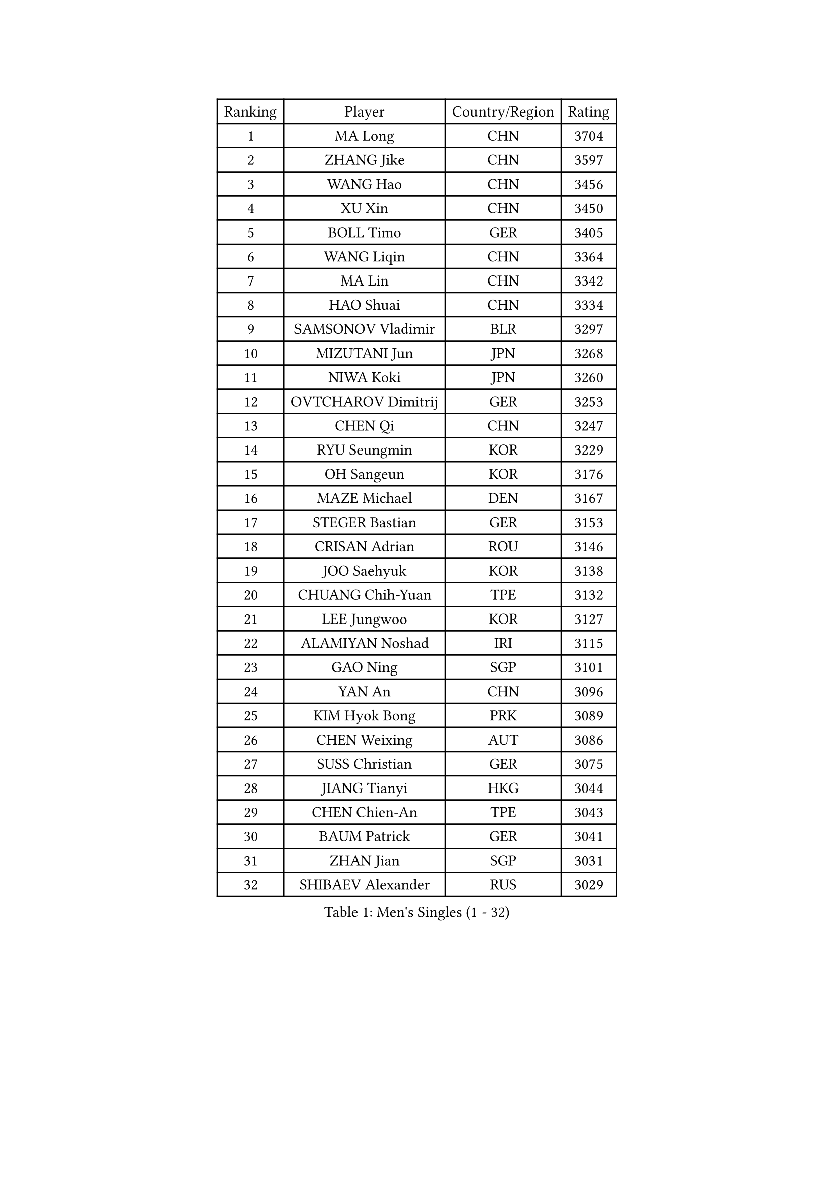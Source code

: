 
#set text(font: ("Courier New", "NSimSun"))
#figure(
  caption: "Men's Singles (1 - 32)",
    table(
      columns: 4,
      [Ranking], [Player], [Country/Region], [Rating],
      [1], [MA Long], [CHN], [3704],
      [2], [ZHANG Jike], [CHN], [3597],
      [3], [WANG Hao], [CHN], [3456],
      [4], [XU Xin], [CHN], [3450],
      [5], [BOLL Timo], [GER], [3405],
      [6], [WANG Liqin], [CHN], [3364],
      [7], [MA Lin], [CHN], [3342],
      [8], [HAO Shuai], [CHN], [3334],
      [9], [SAMSONOV Vladimir], [BLR], [3297],
      [10], [MIZUTANI Jun], [JPN], [3268],
      [11], [NIWA Koki], [JPN], [3260],
      [12], [OVTCHAROV Dimitrij], [GER], [3253],
      [13], [CHEN Qi], [CHN], [3247],
      [14], [RYU Seungmin], [KOR], [3229],
      [15], [OH Sangeun], [KOR], [3176],
      [16], [MAZE Michael], [DEN], [3167],
      [17], [STEGER Bastian], [GER], [3153],
      [18], [CRISAN Adrian], [ROU], [3146],
      [19], [JOO Saehyuk], [KOR], [3138],
      [20], [CHUANG Chih-Yuan], [TPE], [3132],
      [21], [LEE Jungwoo], [KOR], [3127],
      [22], [ALAMIYAN Noshad], [IRI], [3115],
      [23], [GAO Ning], [SGP], [3101],
      [24], [YAN An], [CHN], [3096],
      [25], [KIM Hyok Bong], [PRK], [3089],
      [26], [CHEN Weixing], [AUT], [3086],
      [27], [SUSS Christian], [GER], [3075],
      [28], [JIANG Tianyi], [HKG], [3044],
      [29], [CHEN Chien-An], [TPE], [3043],
      [30], [BAUM Patrick], [GER], [3041],
      [31], [ZHAN Jian], [SGP], [3031],
      [32], [SHIBAEV Alexander], [RUS], [3029],
    )
  )#pagebreak()

#set text(font: ("Courier New", "NSimSun"))
#figure(
  caption: "Men's Singles (33 - 64)",
    table(
      columns: 4,
      [Ranking], [Player], [Country/Region], [Rating],
      [33], [GIONIS Panagiotis], [GRE], [3027],
      [34], [JEOUNG Youngsik], [KOR], [3024],
      [35], [LIVENTSOV Alexey], [RUS], [3022],
      [36], [GARDOS Robert], [AUT], [3013],
      [37], [CHAN Kazuhiro], [JPN], [3012],
      [38], [KIM Minseok], [KOR], [3012],
      [39], [TOKIC Bojan], [SLO], [3011],
      [40], [FREITAS Marcos], [POR], [3010],
      [41], [LUNDQVIST Jens], [SWE], [3004],
      [42], [LIN Gaoyuan], [CHN], [3004],
      [43], [TAKAKIWA Taku], [JPN], [3001],
      [44], [PERSSON Jorgen], [SWE], [2987],
      [45], [LEE Sang Su], [KOR], [2986],
      [46], [SEO Hyundeok], [KOR], [2978],
      [47], [KISHIKAWA Seiya], [JPN], [2977],
      [48], [YOSHIMURA Maharu], [JPN], [2977],
      [49], [SKACHKOV Kirill], [RUS], [2974],
      [50], [JEONG Sangeun], [KOR], [2958],
      [51], [SCHLAGER Werner], [AUT], [2951],
      [52], [ACHANTA Sharath Kamal], [IND], [2951],
      [53], [APOLONIA Tiago], [POR], [2947],
      [54], [TANG Peng], [HKG], [2943],
      [55], [#text(gray, "KO Lai Chak")], [HKG], [2940],
      [56], [GACINA Andrej], [CRO], [2938],
      [57], [#text(gray, "YOON Jaeyoung")], [KOR], [2934],
      [58], [CHTCHETININE Evgueni], [BLR], [2929],
      [59], [YOSHIDA Kaii], [JPN], [2927],
      [60], [MATTENET Adrien], [FRA], [2925],
      [61], [FANG Bo], [CHN], [2924],
      [62], [MATSUDAIRA Kenta], [JPN], [2922],
      [63], [WANG Eugene], [CAN], [2915],
      [64], [#text(gray, "JANG Song Man")], [PRK], [2913],
    )
  )#pagebreak()

#set text(font: ("Courier New", "NSimSun"))
#figure(
  caption: "Men's Singles (65 - 96)",
    table(
      columns: 4,
      [Ranking], [Player], [Country/Region], [Rating],
      [65], [SMIRNOV Alexey], [RUS], [2903],
      [66], [MATSUDAIRA Kenji], [JPN], [2899],
      [67], [KARAKASEVIC Aleksandar], [SRB], [2898],
      [68], [CHO Eonrae], [KOR], [2889],
      [69], [ZWICKL Daniel], [HUN], [2887],
      [70], [LEUNG Chu Yan], [HKG], [2887],
      [71], [MONTEIRO Joao], [POR], [2886],
      [72], [HABESOHN Daniel], [AUT], [2882],
      [73], [FRANZISKA Patrick], [GER], [2877],
      [74], [VANG Bora], [TUR], [2875],
      [75], [#text(gray, "RUBTSOV Igor")], [RUS], [2874],
      [76], [KIM Junghoon], [KOR], [2873],
      [77], [KREANGA Kalinikos], [GRE], [2868],
      [78], [TAN Ruiwu], [CRO], [2867],
      [79], [YIN Hang], [CHN], [2864],
      [80], [LIN Ju], [DOM], [2860],
      [81], [KIM Donghyun], [KOR], [2860],
      [82], [LEBESSON Emmanuel], [FRA], [2855],
      [83], [BOBOCICA Mihai], [ITA], [2853],
      [84], [HE Zhiwen], [ESP], [2852],
      [85], [PATTANTYUS Adam], [HUN], [2852],
      [86], [PROKOPCOV Dmitrij], [CZE], [2849],
      [87], [MURAMATSU Yuto], [JPN], [2848],
      [88], [#text(gray, "SONG Hongyuan")], [CHN], [2846],
      [89], [WONG Chun Ting], [HKG], [2838],
      [90], [CHEN Feng], [SGP], [2832],
      [91], [PLATONOV Pavel], [BLR], [2831],
      [92], [UEDA Jin], [JPN], [2825],
      [93], [FILUS Ruwen], [GER], [2816],
      [94], [WU Jiaji], [DOM], [2812],
      [95], [HUANG Sheng-Sheng], [TPE], [2811],
      [96], [MACHI Asuka], [JPN], [2806],
    )
  )#pagebreak()

#set text(font: ("Courier New", "NSimSun"))
#figure(
  caption: "Men's Singles (97 - 128)",
    table(
      columns: 4,
      [Ranking], [Player], [Country/Region], [Rating],
      [97], [PETO Zsolt], [SRB], [2803],
      [98], [GERELL Par], [SWE], [2803],
      [99], [SAHA Subhajit], [IND], [2802],
      [100], [SAIVE Jean-Michel], [BEL], [2801],
      [101], [JAKAB Janos], [HUN], [2801],
      [102], [GORAK Daniel], [POL], [2800],
      [103], [TOSIC Roko], [CRO], [2797],
      [104], [GAUZY Simon], [FRA], [2792],
      [105], [MATSUMOTO Cazuo], [BRA], [2790],
      [106], [LI Ahmet], [TUR], [2788],
      [107], [PAIKOV Mikhail], [RUS], [2787],
      [108], [HOU Yingchao], [CHN], [2787],
      [109], [KONECNY Tomas], [CZE], [2786],
      [110], [WU Chih-Chi], [TPE], [2786],
      [111], [LASHIN El-Sayed], [EGY], [2784],
      [112], [FLORAS Robert], [POL], [2782],
      [113], [DRINKHALL Paul], [ENG], [2780],
      [114], [KORBEL Petr], [CZE], [2779],
      [115], [SIMONCIK Josef], [CZE], [2776],
      [116], [SHIONO Masato], [JPN], [2773],
      [117], [DIDUKH Oleksandr], [UKR], [2770],
      [118], [FEGERL Stefan], [AUT], [2770],
      [119], [CIOTI Constantin], [ROU], [2769],
      [120], [BAI He], [SVK], [2767],
      [121], [KUZMIN Fedor], [RUS], [2767],
      [122], [#text(gray, "KIM Song Nam")], [PRK], [2767],
      [123], [FEJER-KONNERTH Zoltan], [GER], [2761],
      [124], [KOU Lei], [UKR], [2761],
      [125], [LIU Song], [ARG], [2761],
      [126], [WANG Zengyi], [POL], [2760],
      [127], [CHEUNG Yuk], [HKG], [2759],
      [128], [KOSIBA Daniel], [HUN], [2759],
    )
  )